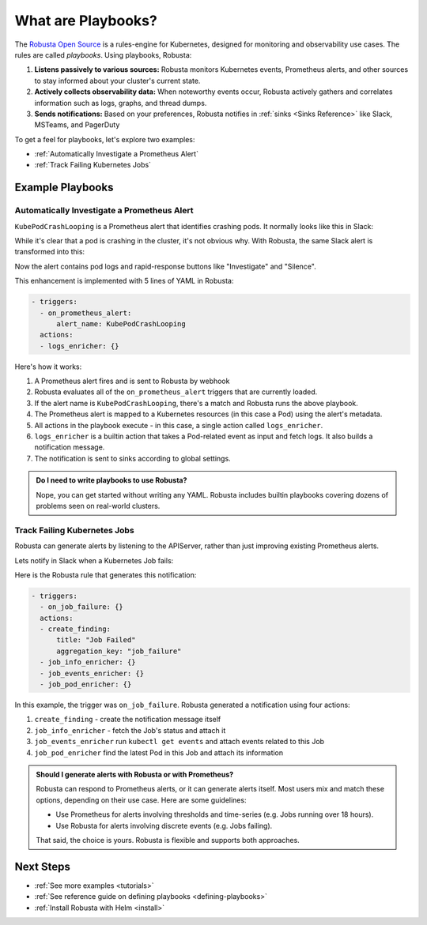 .. _how-it-works-index:

What are Playbooks?
=================================================

The `Robusta Open Source <https://github.com/robusta-dev/robusta>`_ is a rules-engine for Kubernetes, designed for monitoring and observability use cases. The rules are called *playbooks*. Using playbooks, Robusta:

1. **Listens passively to various sources:** Robusta monitors Kubernetes events, Prometheus alerts, and other sources to stay informed about your cluster's current state.
2. **Actively collects observability data:** When noteworthy events occur, Robusta actively gathers and correlates information such as logs, graphs, and thread dumps.
3. **Sends notifications:** Based on your preferences, Robusta notifies in :ref:`sinks <Sinks Reference>` like Slack, MSTeams, and PagerDuty

To get a feel for playbooks, let's explore two examples:

* :ref:`Automatically Investigate a Prometheus Alert`
* :ref:`Track Failing Kubernetes Jobs`

Example Playbooks
^^^^^^^^^^^^^^^^^^^^^^

Automatically Investigate a Prometheus Alert
----------------------------------------------

``KubePodCrashLooping`` is a Prometheus alert that identifies crashing pods. It normally looks like this in Slack:

.. image:: /images/prometheus-alert-without-robusta.png
    :width: 800px

While it's clear that a pod is crashing in the cluster, it's not obvious why. With Robusta, the same Slack alert is transformed into this:

.. image:: /images/prometheus-alert-with-robusta.png
    :width: 800px

Now the alert contains pod logs and rapid-response buttons like "Investigate" and "Silence".

This enhancement is implemented with 5 lines of YAML in Robusta:

.. code-block:: yaml

    - triggers:
      - on_prometheus_alert:
          alert_name: KubePodCrashLooping
      actions:
      - logs_enricher: {}

Here's how it works:

1. A Prometheus alert fires and is sent to Robusta by webhook
2. Robusta evaluates all of the ``on_prometheus_alert`` triggers that are currently loaded.
3. If the alert name is ``KubePodCrashLooping``, there's a match and Robusta runs the above playbook.
4. The Prometheus alert is mapped to a Kubernetes resources (in this case a Pod) using the alert's metadata.
5. All actions in the playbook execute - in this case, a single action called ``logs_enricher``.
6. ``logs_enricher`` is a builtin action that takes a Pod-related event as input and fetch logs. It also builds a notification message.
7. The notification is sent to sinks according to global settings.

.. admonition:: Do I need to write playbooks to use Robusta?

    Nope, you can get started without writing any YAML. Robusta includes builtin playbooks covering dozens of problems seen on real-world clusters.

Track Failing Kubernetes Jobs
----------------------------------------

Robusta can generate alerts by listening to the APIServer, rather than just improving existing Prometheus alerts.

Lets notify in Slack when a Kubernetes Job fails:

.. image:: /images/on_job_failed_example.png
    :width: 800px

Here is the Robusta rule that generates this notification:

.. code-block:: yaml

    - triggers:
      - on_job_failure: {}
      actions:
      - create_finding:
          title: "Job Failed"
          aggregation_key: "job_failure"
      - job_info_enricher: {}
      - job_events_enricher: {}
      - job_pod_enricher: {}

In this example, the trigger was ``on_job_failure``. Robusta generated a notification using four actions:

1. ``create_finding`` - create the notification message itself
2. ``job_info_enricher`` - fetch the Job's status and attach it
3. ``job_events_enricher`` run ``kubectl get events`` and attach events related to this Job
4. ``job_pod_enricher`` find the latest Pod in this Job and attach its information

.. admonition:: Should I generate alerts with Robusta or with Prometheus?

    Robusta can respond to Prometheus alerts, or it can generate alerts itself. Most users mix and match these options, depending on their use case. Here are some guidelines:

    * Use Prometheus for alerts involving thresholds and time-series (e.g. Jobs running over 18 hours).
    * Use Robusta for alerts involving discrete events (e.g. Jobs failing).

    That said, the choice is yours. Robusta is flexible and supports both approaches.

Next Steps
^^^^^^^^^^^^^

* :ref:`See more examples <tutorials>`
* :ref:`See reference guide on defining playbooks <defining-playbooks>`
* :ref:`Install Robusta with Helm <install>`
